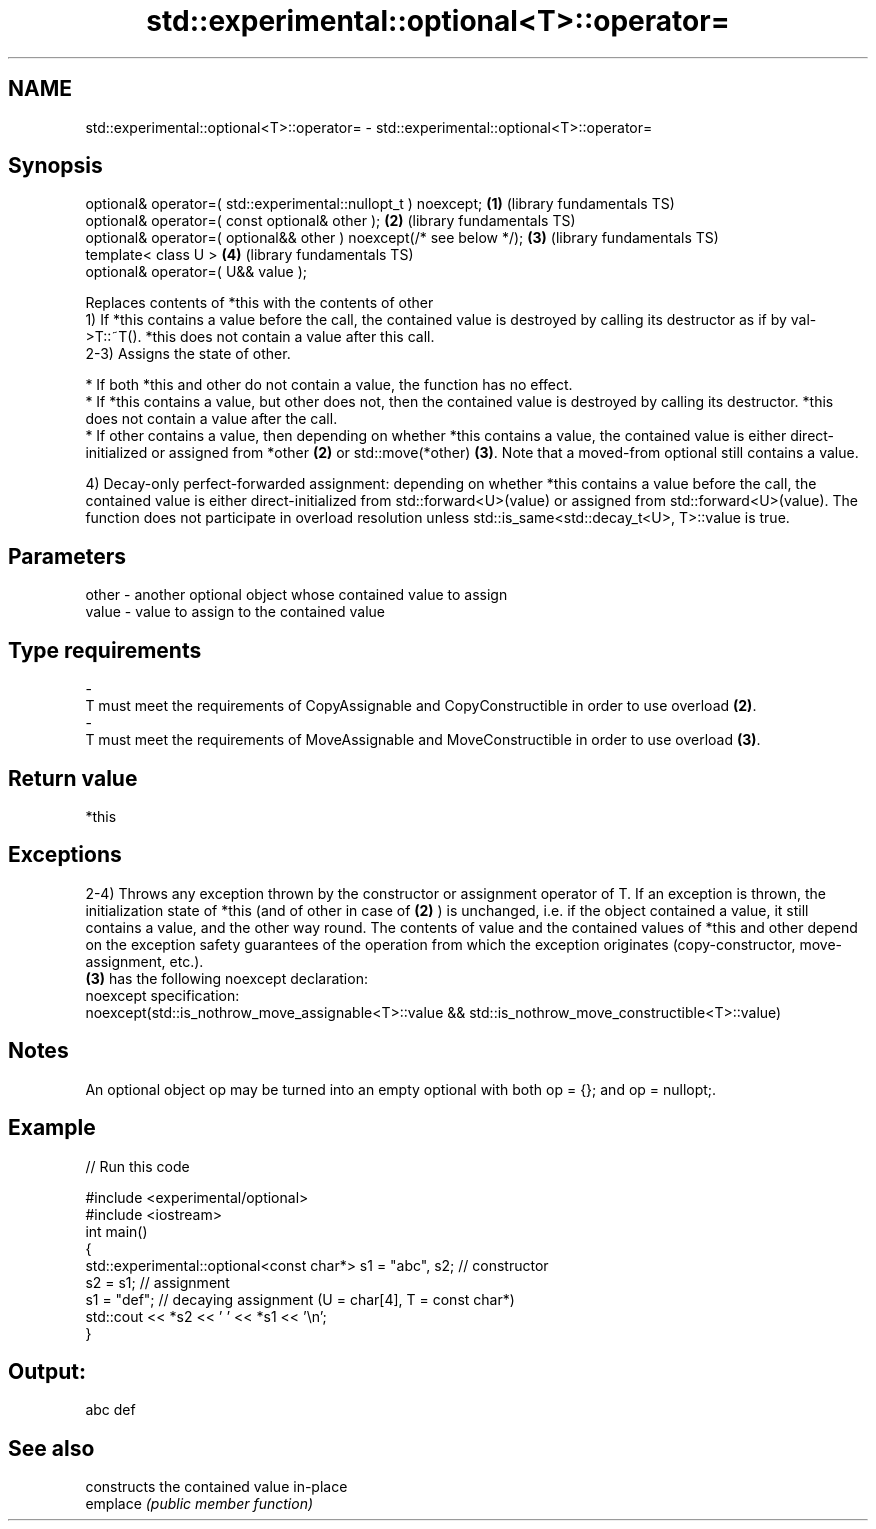 .TH std::experimental::optional<T>::operator= 3 "2020.03.24" "http://cppreference.com" "C++ Standard Libary"
.SH NAME
std::experimental::optional<T>::operator= \- std::experimental::optional<T>::operator=

.SH Synopsis

  optional& operator=( std::experimental::nullopt_t ) noexcept;      \fB(1)\fP (library fundamentals TS)
  optional& operator=( const optional& other );                      \fB(2)\fP (library fundamentals TS)
  optional& operator=( optional&& other ) noexcept(/* see below */); \fB(3)\fP (library fundamentals TS)
  template< class U >                                                \fB(4)\fP (library fundamentals TS)
  optional& operator=( U&& value );

  Replaces contents of *this with the contents of other
  1) If *this contains a value before the call, the contained value is destroyed by calling its destructor as if by val->T::~T(). *this does not contain a value after this call.
  2-3) Assigns the state of other.

  * If both *this and other do not contain a value, the function has no effect.
  * If *this contains a value, but other does not, then the contained value is destroyed by calling its destructor. *this does not contain a value after the call.
  * If other contains a value, then depending on whether *this contains a value, the contained value is either direct-initialized or assigned from *other \fB(2)\fP or std::move(*other) \fB(3)\fP. Note that a moved-from optional still contains a value.

  4) Decay-only perfect-forwarded assignment: depending on whether *this contains a value before the call, the contained value is either direct-initialized from std::forward<U>(value) or assigned from std::forward<U>(value). The function does not participate in overload resolution unless std::is_same<std::decay_t<U>, T>::value is true.

.SH Parameters


  other - another optional object whose contained value to assign
  value - value to assign to the contained value
.SH Type requirements
  -
  T must meet the requirements of CopyAssignable and CopyConstructible in order to use overload \fB(2)\fP.
  -
  T must meet the requirements of MoveAssignable and MoveConstructible in order to use overload \fB(3)\fP.


.SH Return value

  *this

.SH Exceptions

  2-4) Throws any exception thrown by the constructor or assignment operator of T. If an exception is thrown, the initialization state of *this (and of other in case of \fB(2)\fP ) is unchanged, i.e. if the object contained a value, it still contains a value, and the other way round. The contents of value and the contained values of *this and other depend on the exception safety guarantees of the operation from which the exception originates (copy-constructor, move-assignment, etc.).
  \fB(3)\fP has the following noexcept declaration:
  noexcept specification:
  noexcept(std::is_nothrow_move_assignable<T>::value && std::is_nothrow_move_constructible<T>::value)

.SH Notes

  An optional object op may be turned into an empty optional with both op = {}; and op = nullopt;.

.SH Example

  
// Run this code

    #include <experimental/optional>
    #include <iostream>
    int main()
    {
        std::experimental::optional<const char*> s1 = "abc", s2; // constructor
        s2 = s1; // assignment
        s1 = "def"; // decaying assignment (U = char[4], T = const char*)
        std::cout << *s2 << ' ' << *s1 << '\\n';
    }

.SH Output:

    abc def


.SH See also


          constructs the contained value in-place
  emplace \fI(public member function)\fP




